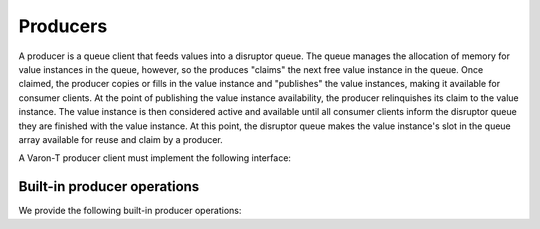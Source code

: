 .. _producers:

.. highlight:: c

Producers
=========

A producer is a queue client that feeds values into a disruptor queue. The
queue manages the allocation of memory for value instances in the queue,
however, so the produces "claims" the next free value instance in the queue.
Once claimed, the producer copies or fills in the value instance and "publishes"
the value instances, making it available for consumer clients. At the point of
publishing the value instance availability, the producer relinquishes its claim
to the value instance. The value instance is then considered active and
available until all consumer clients inform the disruptor queue they are
finished with the value instance. At this point, the disruptor queue makes the
value instance's slot in the queue array available for reuse and claim by
a producer.

A Varon-T producer client must implement the following interface:

.. type:: struct vrt_producer

    .. member:: struct vrt_queue  \*queue

        A pointer to the disruptor queue fed by this producer client.

    .. member:: unsigned int  index

        The index of this producer client within *queue*.

    .. member:: vrt_value_id  last_produced_id

        The ID of the last value instance returned by the producer.

    .. member:: vrt_value_id  last_claimed_id

        The ID of the last value instance in the distruptor queue currently
        claimed by the producer.

    .. member:: int (\*claim)(struct vrt_queue \*q, struct vrt_producer \*self)

        This is the function the producer will call to claim a value instance in
        the disruptor queue. The function blocks until there is a value to
        return to the producer. If the queue is currently full, then this
        function will call the producers's yield method to permit other
        producers and consumer clients execution time.

    .. member:: int (\*publish)(struct vrt_queue \*q, struct vrt_producer \*self, vrt_value_id last_published_id)

        This is the function the producer will use to publish a value instance
        ID to the disruptor queue.

    .. member:: unsigned int batch_size

        The number of value instances in a disruptor queue the producers will
        claim in a single call to claim.

    .. member:: struct vrt_yield_strategy \*yield

        A pointer to the function implementing the producer's
        :doc:`yield strategy <yield-strategies>`.

    .. member:: const char  \*name

        A name for the producer.

    .. member:: unsigned int  batch_count

        The number of batch value instances the producer has fed. Note that
        :token:`VRT_QUEUE_STATS` must be defined as ``true``.

    .. member:: unsigned int  yield_count

        The number of times the producer has yield whilst waiting to claim a
        value instances. Note that :token:`VRT_QUEUE_STATS` must be defined
        as ``true``.


Built-in producer operations
----------------------------

We provide the following built-in producer operations:

.. function:: struct vrt_producer \* vrt_producer_new(const char \*name, unsigned int batch_size, struct vrt_queue \*q)

    Allocate a new producer instance to feed the given queue *q* and initialize
    to claim *batch_size* values at a time. If *batch_size* is set to 0, then
    a reasonable default batch size is calculated.

.. function:: void vrt_producer_free(struct vrt_producer \*p)

    Free a producer instance and any associated resources.

.. function:: int vrt_producer_claim(struct vrt_producer \*p, struct vrt_value \**value)

    Claim the next available value instance managed by the producer's queue. If
    this funtion returns no error (*0*), then a value instance is loaded into
    *value* and the caller has complete control over its contents.

.. function:: int vrt_producer_publish(struct vrt_producer \*p)

    Publish the most recently claimed value. This function will no return until
    the value is successfully published to the queue's consumers. Immediately
    upon return, the relinquishes all rights to the claimed value, including
    for reading values. The queue has complete control and can overwrite the
    value's contents at any time.

.. function:: int vrt_producer_skip(struct vrt_producer \*p)

    Skip over the most recently claimed value.

.. function:: int vrt_producer_eof(struct vrt_producer \*p)

    Signal that this producer will no longer produce any new values for its
    queue.

.. function:: int vrt_producer_flush(struct vrt_producer \*p)

   Signals that this producer is flushing any claimed values back to the queue.

.. function:: void vrt_producer_report(struct vrt_producer \*p)

    Prints statistics about the producer's batch and yields to standard output.
